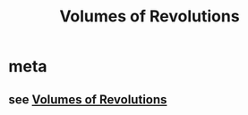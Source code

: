 #+TITLE: Volumes of Revolutions
#+begin_export latex
\setcounter{section}{-1}
#+end_export
* meta
** see [[file:KBe21math401retHandout26VolumesOfRevolutions.org][Volumes of Revolutions]]
